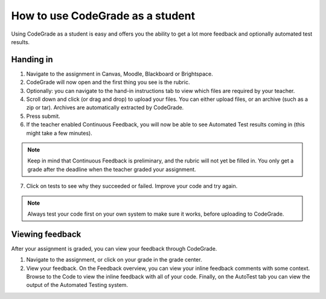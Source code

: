 How to use CodeGrade as a student
================================================

Using CodeGrade as a student is easy and offers you the ability to get a lot
more feedback and optionally automated test results.

Handing in
-----------

1. Navigate to the assignment in Canvas, Moodle, Blackboard or Brightspace.

2. CodeGrade will now open and the first thing you see is the rubric.

3. Optionally: you can navigate to the hand-in instructions tab to view which files are required by your teacher.

4. Scroll down and click (or drag and drop) to upload your files. You can either upload files, or an archive (such as a zip or tar). Archives are automatically extracted by CodeGrade.

5. Press submit.

6. If the teacher enabled Continuous Feedback, you will now be able to see Automated Test results coming in (this might take a few minutes).

.. note::

    Keep in mind that Continuous Feedback is preliminary, and the rubric will not yet be filled in. You only get a grade after the deadline when the teacher graded your assignment.

7. Click on tests to see why they succeeded or failed. Improve your code and try again.

.. note::

    Always test your code first on your own system to make sure it works, before uploading to CodeGrade.


Viewing feedback
-----------------

After your assignment is graded, you can view your feedback through CodeGrade.

1. Navigate to the assignment, or click on your grade in the grade center.

2. View your feedback. On the Feedback overview, you can view your inline feedback comments with some context. Browse to the Code to view the inline feedback with all of your code. Finally, on the AutoTest tab you can view the output of the Automated Testing system.
